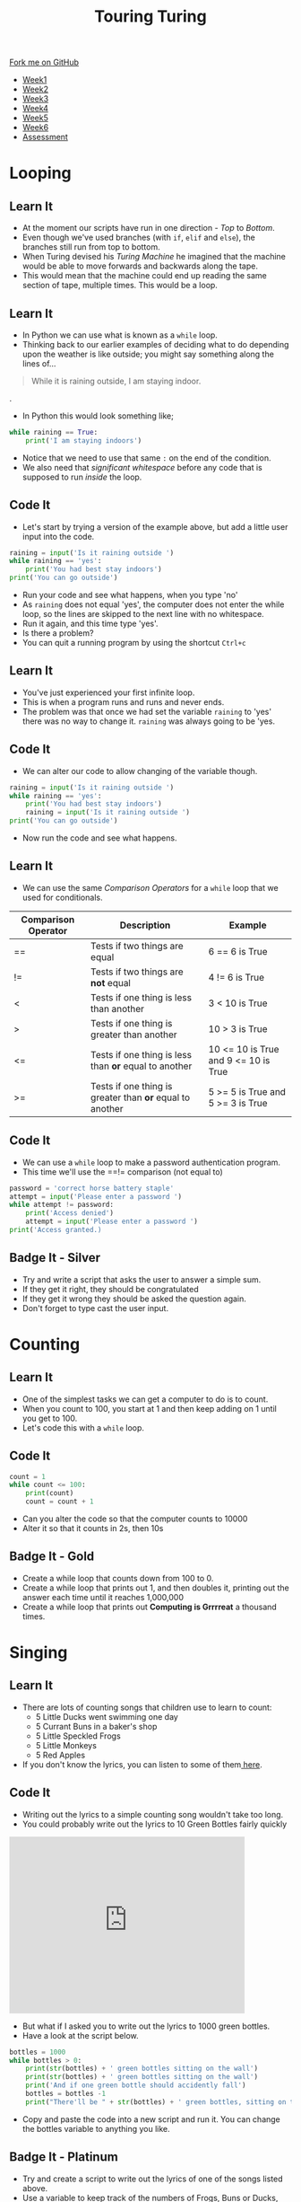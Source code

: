 #+STARTUP:indent
#+HTML_HEAD: <link rel="stylesheet" type="text/css" href="css/styles.css"/>
#+HTML_HEAD_EXTRA: <link href='http://fonts.googleapis.com/css?family=Ubuntu+Mono|Ubuntu' rel='stylesheet' type='text/css'>
#+HTML_HEAD_EXTRA: <script src="http://ajax.googleapis.com/ajax/libs/jquery/1.9.1/jquery.min.js" type="text/javascript"></script>
#+HTML_HEAD_EXTRA: <script src="js/navbar.js" type="text/javascript"></script>
#+OPTIONS: f:nil author:nil num:1 creator:nil timestamp:nil toc:nil

#+TITLE: Touring Turing
#+AUTHOR: Marc Scott

#+BEGIN_HTML
  <div class="github-fork-ribbon-wrapper left">
    <div class="github-fork-ribbon">
      <a href="https://github.com/MarcScott/7-CS-Turing">Fork me on GitHub</a>
    </div>
  </div>
<div id="stickyribbon">
    <ul>
      <li><a href="1_Lesson.html">Week1</a></li>
      <li><a href="2_Lesson.html">Week2</a></li>
      <li><a href="3_Lesson.html">Week3</a></li>
      <li><a href="4_Lesson.html">Week4</a></li>
      <li><a href="5_Lesson.html">Week5</a></li>
      <li><a href="6_Lesson.html">Week6</a></li>
      <li><a href="assessment.html">Assessment</a></li>

    </ul>
  </div>
#+END_HTML
* COMMENT Use as a template
:PROPERTIES:
:HTML_CONTAINER_CLASS: activity
:END:
** Learn It
:PROPERTIES:
:HTML_CONTAINER_CLASS: learn
:END:

** Research It
:PROPERTIES:
:HTML_CONTAINER_CLASS: research
:END:

** Design It
:PROPERTIES:
:HTML_CONTAINER_CLASS: design
:END:

** Build It
:PROPERTIES:
:HTML_CONTAINER_CLASS: build
:END:

** Test It
:PROPERTIES:
:HTML_CONTAINER_CLASS: test
:END:

** Run It
:PROPERTIES:
:HTML_CONTAINER_CLASS: run
:END:

** Document It
:PROPERTIES:
:HTML_CONTAINER_CLASS: document
:END:

** Code It
:PROPERTIES:
:HTML_CONTAINER_CLASS: code
:END:

** Program It
:PROPERTIES:
:HTML_CONTAINER_CLASS: program
:END:

** Try It
:PROPERTIES:
:HTML_CONTAINER_CLASS: try
:END:

** Badge It
:PROPERTIES:
:HTML_CONTAINER_CLASS: badge
:END:

** Save It
:PROPERTIES:
:HTML_CONTAINER_CLASS: save
:END:

* Looping
:PROPERTIES:
:HTML_CONTAINER_CLASS: activity
:END:
** Learn It
:PROPERTIES:
:HTML_CONTAINER_CLASS: learn
:END:
- At the moment our scripts have run in one direction - /Top/ to /Bottom/.
- Even though we've used branches (with =if=, =elif= and =else=), the branches still run from top to bottom.
- When Turing devised his /Turing Machine/ he imagined that the machine would be able to move forwards and backwards along the tape.
- This would mean that the machine could end up reading the same section of tape, multiple times. This would be a loop.
** Learn It
:PROPERTIES:
:HTML_CONTAINER_CLASS: learn
:END:
- In Python we can use what is known as a =while= loop.
- Thinking back to our earlier examples of deciding what to do depending upon the weather is like outside; you might say something along the lines of...
#+begin_quote
While it is raining outside, I am staying indoor.
#+end_quote.
- In Python this would look something like;
#+begin_src python
  while raining == True:
      print('I am staying indoors')
#+end_src
- Notice that we need to use that same =:= on the end of the condition.
- We also need that /significant whitespace/ before any code that is supposed to run /inside/ the loop.
** Code It
:PROPERTIES:
:HTML_CONTAINER_CLASS: code
:END:
- Let's start by trying a version of the example above, but add a little user input into the code.
#+begin_src python
  raining = input('Is it raining outside ')
  while raining == 'yes':
      print('You had best stay indoors')
  print('You can go outside')
#+end_src
- Run your code and see what happens, when you type 'no'
- As =raining= does not equal 'yes', the computer does not enter the while loop, so the lines are skipped to the next line with no whitespace.
- Run it again, and this time type 'yes'.
- Is there a problem?
- You can quit a running program by using the shortcut =Ctrl+c=
** Learn It
:PROPERTIES:
:HTML_CONTAINER_CLASS: learn
:END:
- You've just experienced your first infinite loop.
- This is when a program runs and runs and never ends.
- The problem was that once we had set the variable =raining= to 'yes' there was no way to change it. =raining= was always going to be 'yes.
** Code It
:PROPERTIES:
:HTML_CONTAINER_CLASS: code
:END:
- We can alter our code to allow changing of the variable though.
#+begin_src python
  raining = input('Is it raining outside ')
  while raining == 'yes':
      print('You had best stay indoors')
      raining = input('Is it raining outside ')
  print('You can go outside')
#+end_src
- Now run the code and see what happens.
** Learn It
:PROPERTIES:
:HTML_CONTAINER_CLASS: learn
:END:
- We can use the same /Comparison Operators/ for a =while= loop that we used for conditionals.
| Comparison Operator | Description                                              | Example                              |
|---------------------+----------------------------------------------------------+--------------------------------------|
| ==                  | Tests if two things are equal                            | 6 == 6 is True                       |
| !=                  | Tests if two things are *not* equal                      | 4 != 6 is True                       |
| <                   | Tests if one thing is less than another                  | 3 <  10 is True                      |
| >                   | Tests if one thing is greater than another               | 10 > 3 is True                       |
| <=                  | Tests if one thing is less than *or* equal to another    | 10 <= 10 is True and 9 <= 10 is True |
| >=                  | Tests if one thing is greater than *or* equal to another | 5 >= 5 is True and 5 >= 3 is True    |
** Code It
:PROPERTIES:
:HTML_CONTAINER_CLASS: code
:END:
- We can use a =while= loop to make a password authentication program.
- This time we'll use the ==!= comparison (not equal to)
#+begin_src python
  password = 'correct horse battery staple'
  attempt = input('Please enter a password ')
  while attempt != password:
      print('Access denied')
      attempt = input('Please enter a password ')
  print('Access granted.)
#+end_src
** Badge It - Silver
:PROPERTIES:
:HTML_CONTAINER_CLASS: badge
:END:
- Try and write a script that asks the user to answer a simple sum.
- If they get it right, they should be congratulated
- If they get it wrong they should be asked the question again.
- Don't forget to type cast the user input.
* Counting
:PROPERTIES:
:HTML_CONTAINER_CLASS: activity
:END:
** Learn It
:PROPERTIES:
:HTML_CONTAINER_CLASS: learn
:END:
- One of the simplest tasks we can get a computer to do is to count.
- When you count to 100, you start at 1 and then keep adding on 1 until you get to 100.
- Let's code this with a =while= loop.
** Code It
:PROPERTIES:
:HTML_CONTAINER_CLASS: code
:END:
#+begin_src python
  count = 1
  while count <= 100:
      print(count)
      count = count + 1
#+end_src
- Can you alter the code so that the computer counts to 10000
- Alter it so that it counts in 2s, then 10s
** Badge It - Gold
:PROPERTIES:
:HTML_CONTAINER_CLASS: badge
:END:
- Create a while loop that counts down from 100 to 0.
- Create a while loop that prints out 1, and then doubles it, printing out the answer each time until it reaches 1,000,000
- Create a while loop that prints out *Computing is Grrrreat* a thousand times.
* Singing
:PROPERTIES:
:HTML_CONTAINER_CLASS: activity
:END:
** Learn It
:PROPERTIES:
:HTML_CONTAINER_CLASS: learn
:END:
- There are lots of counting songs that children use to learn to count:
  - 5 Little Ducks went swimming one day
  - 5 Currant Buns in a baker's shop
  - 5 Little Speckled Frogs
  - 5 Little Monkeys
  - 5 Red Apples
- If you don't know the lyrics, you can listen to some of them[[http://www.bbc.co.uk/schoolradio/subjects/mathematics/countingsongs][ here]].
** Code It
:PROPERTIES:
:HTML_CONTAINER_CLASS: code
:END:
- Writing out the lyrics to a simple counting song wouldn't take too long.
- You could probably write out the lyrics to 10 Green Bottles fairly quickly
#+begin_html
<iframe width="420" height="315" src="https://www.youtube.com/embed/Ak7kedzR8bg" frameborder="0" allowfullscreen></iframe>
#+end_html
- But what if I asked you to write out the lyrics to 1000 green bottles.
- Have a look at the script below.
#+begin_src python
bottles = 1000
while bottles > 0:
    print(str(bottles) + ' green bottles sitting on the wall')
    print(str(bottles) + ' green bottles sitting on the wall')
    print('And if one green bottle should accidently fall')
    bottles = bottles -1
    print("There'll be " + str(bottles) + ' green bottles, sitting on the wall')
#+end_src
- Copy and paste the code into a new script and run it. You can change the bottles variable to anything you like.
** Badge It - Platinum
:PROPERTIES:
:HTML_CONTAINER_CLASS: badge
:END:
- Try and create a script to write out the lyrics of one of the songs listed above.
- Use a variable to keep track of the numbers of Frogs, Buns or Ducks, and a while loop to change them.

